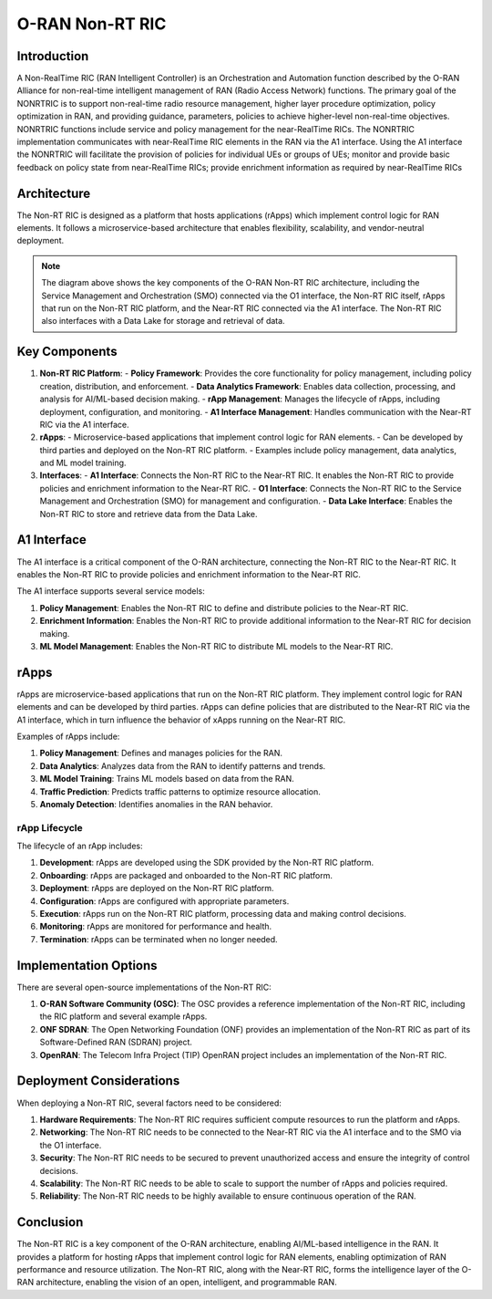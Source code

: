 O-RAN Non-RT RIC
=======================================

Introduction
-----------
A Non-RealTime RIC (RAN Intelligent Controller) is an Orchestration and Automation function described by the O-RAN Alliance for non-real-time intelligent management of RAN (Radio Access Network) functions. The primary goal of the NONRTRIC is to support non-real-time radio resource management, higher layer procedure optimization, policy optimization in RAN, and providing guidance, parameters, policies to achieve higher-level non-real-time objectives. NONRTRIC functions include service and policy management for the near-RealTime RICs. 
The NONRTRIC implementation communicates with near-RealTime RIC elements in the RAN via the A1 interface. Using the A1 interface the NONRTRIC will facilitate the provision of policies for individual UEs or groups of UEs; monitor and provide basic feedback on policy state from near-RealTime RICs; provide enrichment information as required by near-RealTime RICs

Architecture
-----------
The Non-RT RIC is designed as a platform that hosts applications (rApps) which implement control logic for RAN elements. It follows a microservice-based architecture that enables flexibility, scalability, and vendor-neutral deployment.

.. image:: ../../images-oran/non_rt_architecture.png
   :alt: O-RAN Non-RT RIC Architecture
   :align: center
   :width: 70%
   :scale: 70%

.. note::
   The diagram above shows the key components of the O-RAN Non-RT RIC architecture, including the Service Management and Orchestration (SMO) connected via the O1 interface, the Non-RT RIC itself, rApps that run on the Non-RT RIC platform, and the Near-RT RIC connected via the A1 interface. The Non-RT RIC also interfaces with a Data Lake for storage and retrieval of data.

Key Components
-------------

1. **Non-RT RIC Platform**:
   - **Policy Framework**: Provides the core functionality for policy management, including policy creation, distribution, and enforcement.
   - **Data Analytics Framework**: Enables data collection, processing, and analysis for AI/ML-based decision making.
   - **rApp Management**: Manages the lifecycle of rApps, including deployment, configuration, and monitoring.
   - **A1 Interface Management**: Handles communication with the Near-RT RIC via the A1 interface.

2. **rApps**:
   - Microservice-based applications that implement control logic for RAN elements.
   - Can be developed by third parties and deployed on the Non-RT RIC platform.
   - Examples include policy management, data analytics, and ML model training.

3. **Interfaces**:
   - **A1 Interface**: Connects the Non-RT RIC to the Near-RT RIC. It enables the Non-RT RIC to provide policies and enrichment information to the Near-RT RIC.
   - **O1 Interface**: Connects the Non-RT RIC to the Service Management and Orchestration (SMO) for management and configuration.
   - **Data Lake Interface**: Enables the Non-RT RIC to store and retrieve data from the Data Lake.

A1 Interface
-----------
The A1 interface is a critical component of the O-RAN architecture, connecting the Non-RT RIC to the Near-RT RIC. It enables the Non-RT RIC to provide policies and enrichment information to the Near-RT RIC.

The A1 interface supports several service models:

1. **Policy Management**: Enables the Non-RT RIC to define and distribute policies to the Near-RT RIC.
2. **Enrichment Information**: Enables the Non-RT RIC to provide additional information to the Near-RT RIC for decision making.
3. **ML Model Management**: Enables the Non-RT RIC to distribute ML models to the Near-RT RIC.

rApps
-----
rApps are microservice-based applications that run on the Non-RT RIC platform. They implement control logic for RAN elements and can be developed by third parties. rApps can define policies that are distributed to the Near-RT RIC via the A1 interface, which in turn influence the behavior of xApps running on the Near-RT RIC.

Examples of rApps include:

1. **Policy Management**: Defines and manages policies for the RAN.
2. **Data Analytics**: Analyzes data from the RAN to identify patterns and trends.
3. **ML Model Training**: Trains ML models based on data from the RAN.
4. **Traffic Prediction**: Predicts traffic patterns to optimize resource allocation.
5. **Anomaly Detection**: Identifies anomalies in the RAN behavior.

rApp Lifecycle
~~~~~~~~~~~~~
The lifecycle of an rApp includes:

1. **Development**: rApps are developed using the SDK provided by the Non-RT RIC platform.
2. **Onboarding**: rApps are packaged and onboarded to the Non-RT RIC platform.
3. **Deployment**: rApps are deployed on the Non-RT RIC platform.
4. **Configuration**: rApps are configured with appropriate parameters.
5. **Execution**: rApps run on the Non-RT RIC platform, processing data and making control decisions.
6. **Monitoring**: rApps are monitored for performance and health.
7. **Termination**: rApps can be terminated when no longer needed.

Implementation Options
---------------------
There are several open-source implementations of the Non-RT RIC:

1. **O-RAN Software Community (OSC)**: The OSC provides a reference implementation of the Non-RT RIC, including the RIC platform and several example rApps.
2. **ONF SDRAN**: The Open Networking Foundation (ONF) provides an implementation of the Non-RT RIC as part of its Software-Defined RAN (SDRAN) project.
3. **OpenRAN**: The Telecom Infra Project (TIP) OpenRAN project includes an implementation of the Non-RT RIC.

Deployment Considerations
------------------------
When deploying a Non-RT RIC, several factors need to be considered:

1. **Hardware Requirements**: The Non-RT RIC requires sufficient compute resources to run the platform and rApps.
2. **Networking**: The Non-RT RIC needs to be connected to the Near-RT RIC via the A1 interface and to the SMO via the O1 interface.
3. **Security**: The Non-RT RIC needs to be secured to prevent unauthorized access and ensure the integrity of control decisions.
4. **Scalability**: The Non-RT RIC needs to be able to scale to support the number of rApps and policies required.
5. **Reliability**: The Non-RT RIC needs to be highly available to ensure continuous operation of the RAN.

Conclusion
---------
The Non-RT RIC is a key component of the O-RAN architecture, enabling AI/ML-based intelligence in the RAN. It provides a platform for hosting rApps that implement control logic for RAN elements, enabling optimization of RAN performance and resource utilization. The Non-RT RIC, along with the Near-RT RIC, forms the intelligence layer of the O-RAN architecture, enabling the vision of an open, intelligent, and programmable RAN.
